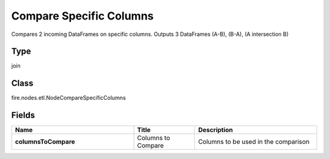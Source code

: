 Compare Specific Columns
=========== 

Compares 2 incoming DataFrames on specific columns. Outputs 3 DataFrames (A-B), (B-A), (A intersection B)

Type
--------- 

join

Class
--------- 

fire.nodes.etl.NodeCompareSpecificColumns

Fields
--------- 

.. list-table::
      :widths: 10 5 10
      :header-rows: 1
      :stub-columns: 1

      * - Name
        - Title
        - Description
      * - columnsToCompare
        - Columns to Compare
        - Columns to be used in the comparison




